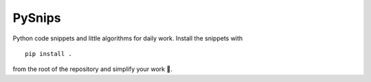 PySnips
=======

Python code snippets and little algorithms for daily work.
Install the snippets with ::

    pip install .

from the root of the repository and simplify your work 🙂. 
